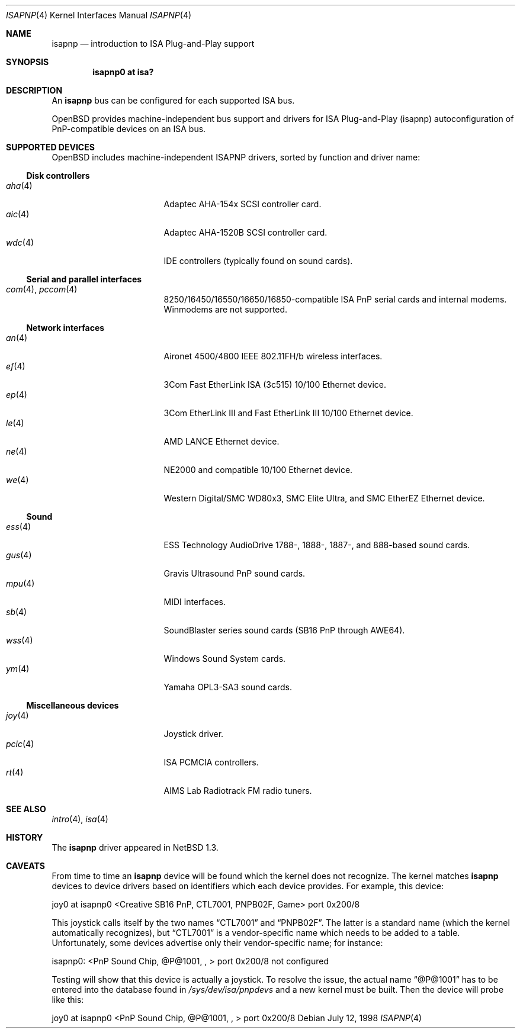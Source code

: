 .\"	$OpenBSD: isapnp.4,v 1.33 2006/06/29 16:47:14 deraadt Exp $
.\"	$NetBSD: isapnp.4,v 1.8 1998/06/07 09:08:46 enami Exp $
.\"
.\" Copyright (c) 1997 Jonathan Stone
.\" All rights reserved.
.\"
.\" Redistribution and use in source and binary forms, with or without
.\" modification, are permitted provided that the following conditions
.\" are met:
.\" 1. Redistributions of source code must retain the above copyright
.\"    notice, this list of conditions and the following disclaimer.
.\" 2. Redistributions in binary form must reproduce the above copyright
.\"    notice, this list of conditions and the following disclaimer in the
.\"    documentation and/or other materials provided with the distribution.
.\" 3. All advertising materials mentioning features or use of this software
.\"    must display the following acknowledgements:
.\"      This product includes software developed by Jonathan Stone
.\" 3. The name of the author may not be used to endorse or promote products
.\"    derived from this software without specific prior written permission
.\"
.\" THIS SOFTWARE IS PROVIDED BY THE AUTHOR ``AS IS'' AND ANY EXPRESS OR
.\" IMPLIED WARRANTIES, INCLUDING, BUT NOT LIMITED TO, THE IMPLIED WARRANTIES
.\" OF MERCHANTABILITY AND FITNESS FOR A PARTICULAR PURPOSE ARE DISCLAIMED.
.\" IN NO EVENT SHALL THE AUTHOR BE LIABLE FOR ANY DIRECT, INDIRECT,
.\" INCIDENTAL, SPECIAL, EXEMPLARY, OR CONSEQUENTIAL DAMAGES (INCLUDING, BUT
.\" NOT LIMITED TO, PROCUREMENT OF SUBSTITUTE GOODS OR SERVICES; LOSS OF USE,
.\" DATA, OR PROFITS; OR BUSINESS INTERRUPTION) HOWEVER CAUSED AND ON ANY
.\" THEORY OF LIABILITY, WHETHER IN CONTRACT, STRICT LIABILITY, OR TORT
.\" (INCLUDING NEGLIGENCE OR OTHERWISE) ARISING IN ANY WAY OUT OF THE USE OF
.\" THIS SOFTWARE, EVEN IF ADVISED OF THE POSSIBILITY OF SUCH DAMAGE.
.\"
.Dd July 12, 1998
.Dt ISAPNP 4
.Os
.Sh NAME
.Nm isapnp
.Nd introduction to ISA Plug-and-Play support
.Sh SYNOPSIS
.Cd "isapnp0 at isa?"
.Sh DESCRIPTION
An
.Nm
bus can be configured for each supported ISA bus.
.Pp
.Ox
provides machine-independent bus support and drivers for ISA
Plug-and-Play (isapnp) autoconfiguration of PnP-compatible
devices on an ISA bus.
.Sh SUPPORTED DEVICES
.Ox
includes machine-independent ISAPNP drivers, sorted by function
and driver name:
.Ss Disk controllers
.Bl -tag -width 12n -offset ind -compact
.It Xr aha 4
Adaptec AHA-154x SCSI controller card.
.It Xr aic 4
Adaptec AHA-1520B SCSI controller card.
.It Xr wdc 4
IDE controllers (typically found on sound cards).
.El
.Ss Serial and parallel interfaces
.Bl -tag -width 12n -offset ind -compact
.It Xr com 4 , Xr pccom 4
8250/16450/16550/16650/16850-compatible ISA PnP serial cards and internal
modems.
Winmodems are not supported.
.El
.Ss Network interfaces
.Bl -tag -width 12n -offset ind -compact
.It Xr an 4
Aironet 4500/4800 IEEE 802.11FH/b wireless interfaces.
.It Xr ef 4
3Com Fast EtherLink ISA (3c515) 10/100 Ethernet device.
.It Xr ep 4
3Com EtherLink III and Fast EtherLink III 10/100 Ethernet device.
.It Xr le 4
AMD LANCE Ethernet device.
.It Xr ne 4
NE2000 and compatible 10/100 Ethernet device.
.It Xr we 4
Western Digital/SMC WD80x3, SMC Elite Ultra, and SMC EtherEZ Ethernet device.
.El
.Ss Sound
.Bl -tag -width 12n -offset ind -compact
.It Xr ess 4
ESS Technology AudioDrive 1788-, 1888-, 1887-, and 888-based sound cards.
.It Xr gus 4
Gravis Ultrasound PnP sound cards.
.It Xr mpu 4
MIDI interfaces.
.It Xr sb 4
SoundBlaster series sound cards (SB16 PnP through AWE64).
.It Xr wss 4
Windows Sound System cards.
.It Xr ym 4
Yamaha OPL3-SA3 sound cards.
.El
.Ss Miscellaneous devices
.Bl -tag -width 12n -offset ind -compact
.It Xr joy 4
Joystick driver.
.It Xr pcic 4
.Tn ISA
PCMCIA controllers.
.It Xr rt 4
AIMS Lab Radiotrack FM radio tuners.
.El
.Sh SEE ALSO
.Xr intro 4 ,
.Xr isa 4
.Sh HISTORY
The
.Nm
driver
appeared in
.Nx 1.3 .
.Sh CAVEATS
From time to time an
.Nm
device will be found which the kernel does not recognize.
The kernel matches
.Nm
devices to device drivers based on identifiers which each device
provides.
For example, this device:
.Pp
joy0 at isapnp0 <Creative SB16 PnP, CTL7001, PNPB02F, Game> port 0x200/8
.Pp
This joystick calls itself by the two names
.Dq CTL7001
and
.Dq PNPB02F .
The latter is a standard name (which the kernel automatically recognizes),
but
.Dq CTL7001
is a vendor-specific name which needs to be added to a table.
Unfortunately,
some devices advertise only their vendor-specific name; for instance:
.Pp
isapnp0: <PnP Sound Chip, @P@1001, , > port 0x200/8 not configured
.Pp
Testing will show that this device is actually a joystick.
To resolve the issue, the actual name
.Dq @P@1001
has to be entered into the database found in
.Pa /sys/dev/isa/pnpdevs
and a new kernel must be built.
Then the device will probe like this:
.Pp
joy0 at isapnp0 <PnP Sound Chip, @P@1001, , > port 0x200/8
